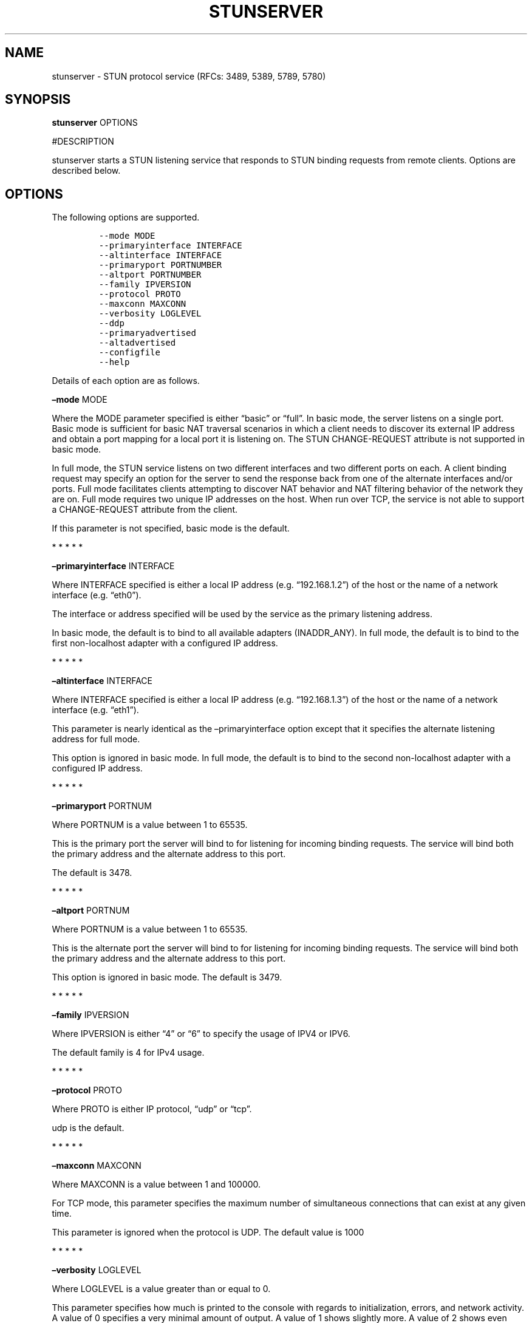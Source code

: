 .\" Automatically generated by Pandoc 2.5
.\"
.TH "STUNSERVER" "1" "" "January 22, 2012" "User Manual"
.hy
.SH NAME
.PP
stunserver \- STUN protocol service (RFCs: 3489, 5389, 5789, 5780)
.SH SYNOPSIS
.PP
\f[B]stunserver\f[R] OPTIONS
.PP
#DESCRIPTION
.PP
stunserver starts a STUN listening service that responds to STUN binding
requests from remote clients.
Options are described below.
.SH OPTIONS
.PP
The following options are supported.
.IP
.nf
\f[C]
\-\-mode MODE
\-\-primaryinterface INTERFACE
\-\-altinterface INTERFACE
\-\-primaryport PORTNUMBER
\-\-altport PORTNUMBER
\-\-family IPVERSION
\-\-protocol PROTO
\-\-maxconn MAXCONN
\-\-verbosity LOGLEVEL
\-\-ddp
\-\-primaryadvertised
\-\-altadvertised
\-\-configfile
\-\-help
\f[R]
.fi
.PP
Details of each option are as follows.
.PP
\f[B]\[en]mode\f[R] MODE
.PP
Where the MODE parameter specified is either \[lq]basic\[rq] or
\[lq]full\[rq].
In basic mode, the server listens on a single port.
Basic mode is sufficient for basic NAT traversal scenarios in which a
client needs to discover its external IP address and obtain a port
mapping for a local port it is listening on.
The STUN CHANGE\-REQUEST attribute is not supported in basic mode.
.PP
In full mode, the STUN service listens on two different interfaces and
two different ports on each.
A client binding request may specify an option for the server to send
the response back from one of the alternate interfaces and/or ports.
Full mode facilitates clients attempting to discover NAT behavior and
NAT filtering behavior of the network they are on.
Full mode requires two unique IP addresses on the host.
When run over TCP, the service is not able to support a CHANGE\-REQUEST
attribute from the client.
.PP
If this parameter is not specified, basic mode is the default.
.PP
   *   *   *   *   *
.PP
\f[B]\[en]primaryinterface\f[R] INTERFACE
.PP
Where INTERFACE specified is either a local IP address
(e.g.\ \[lq]192.168.1.2\[rq]) of the host or the name of a network
interface (e.g.\ \[lq]eth0\[rq]).
.PP
The interface or address specified will be used by the service as the
primary listening address.
.PP
In basic mode, the default is to bind to all available adapters
(INADDR_ANY).
In full mode, the default is to bind to the first non\-localhost adapter
with a configured IP address.
.PP
   *   *   *   *   *
.PP
\f[B]\[en]altinterface\f[R] INTERFACE
.PP
Where INTERFACE specified is either a local IP address
(e.g.\ \[lq]192.168.1.3\[rq]) of the host or the name of a network
interface (e.g.\ \[lq]eth1\[rq]).
.PP
This parameter is nearly identical as the \[en]primaryinterface option
except that it specifies the alternate listening address for full mode.
.PP
This option is ignored in basic mode.
In full mode, the default is to bind to the second non\-localhost
adapter with a configured IP address.
.PP
   *   *   *   *   *
.PP
\f[B]\[en]primaryport\f[R] PORTNUM
.PP
Where PORTNUM is a value between 1 to 65535.
.PP
This is the primary port the server will bind to for listening for
incoming binding requests.
The service will bind both the primary address and the alternate address
to this port.
.PP
The default is 3478.
.PP
   *   *   *   *   *
.PP
\f[B]\[en]altport\f[R] PORTNUM
.PP
Where PORTNUM is a value between 1 to 65535.
.PP
This is the alternate port the server will bind to for listening for
incoming binding requests.
The service will bind both the primary address and the alternate address
to this port.
.PP
This option is ignored in basic mode.
The default is 3479.
.PP
   *   *   *   *   *
.PP
\f[B]\[en]family\f[R] IPVERSION
.PP
Where IPVERSION is either \[lq]4\[rq] or \[lq]6\[rq] to specify the
usage of IPV4 or IPV6.
.PP
The default family is 4 for IPv4 usage.
.PP
   *   *   *   *   *
.PP
\f[B]\[en]protocol\f[R] PROTO
.PP
Where PROTO is either IP protocol, \[lq]udp\[rq] or \[lq]tcp\[rq].
.PP
udp is the default.
.PP
   *   *   *   *   *
.PP
\f[B]\[en]maxconn\f[R] MAXCONN
.PP
Where MAXCONN is a value between 1 and 100000.
.PP
For TCP mode, this parameter specifies the maximum number of
simultaneous connections that can exist at any given time.
.PP
This parameter is ignored when the protocol is UDP.
The default value is 1000
.PP
   *   *   *   *   *
.PP
\f[B]\[en]verbosity\f[R] LOGLEVEL
.PP
Where LOGLEVEL is a value greater than or equal to 0.
.PP
This parameter specifies how much is printed to the console with regards
to initialization, errors, and network activity.
A value of 0 specifies a very minimal amount of output.
A value of 1 shows slightly more.
A value of 2 shows even more.
Specifying 3 will show a lot more.
.PP
The default is 0.
.PP
   *   *   *   *   *
.PP
\f[B]\[en]ddp\f[R]
.PP
The \[en]ddp switch is for \[lq]Distributed Denial (of service)
Protection\[rq].
Any client IP address that floods the service with too many packets in a
short interval is put into a \[lq]penalty box\[rq] that will result in
subsequent packets received from this IP to be dropped.
The result is that the client receives no response.
.PP
   *   *   *   *   *
.PP
\f[B]\[en]primaryadvertised\f[R] PRIMARY\-IP
.PP
\f[B]\[en]altadvertised\f[R] ALT\-IP
.PP
Where PRIMARY\-IP and ALT\-IP are valid numeric IP address strings
(e.g.\ \[lq]101.23.45.67\[rq]) that are the public IP addresses of the
\[en]primaryinterface and \[en]altinterface addresses discussed above.
.PP
These two parameters are for advanced usage only.
It is intended for support of running a STUN server in full mode on
Amazon EC2 or other hosted environment where the server is running
behind a NAT.
Do not set this parameter unless you know specifically the effect it
creates.
.PP
Normally, without these parameters being set, the ORIGIN attribute,
OTHER\-ADDRESS attribute, and CHANGED\-ADDRESS attributes are are
determined by querying the local adapters or sockets for the IP address
they are listening on.
When running the server in a NAT environment, binding responses will
still contain a correct set of mapping address attributes, such that P2P
connectivity may succeed.
However, the the ORIGIN, OTHER\-ADDRESS, and CHANGED\-ADDRESS attributes
sent by the server will be incorrect.
The impact of sending an incorrect OTHER\-ADDRESS or CHANGED\-ADDRESS
will result in a client attempting to do NAT Behavior tests or NAT
filtering tests to report an incorrect result.
.PP
For more details, visit www.stunprotocol.org for details on how to
correctly set these parameters for use within Amazon EC2.
.PP
   *   *   *   *   *
.PP
\f[B]\[en]configfile\f[R] FILENAME
.PP
The \[en]configfile switch allows the server to be configured with a
JSON configuration file rather that through command line parameters.
If this switch is specified, most other command line parameters will be
ignored.
(\[en]verbosity is the only one honored).
Instead of configuring the server with command line parameters, the
configuration will be read from file.
Since multiple configurations can be specified, this has the added
advantage of allowing multiple protocols and IP families to run within
the same process (each in a separate thread).
The fields of each configuration node are named identical to the
corresponding command line parameters (with the leading dashes removed).
An example stun.conf configuration file is shipped in the
\[lq]testcode\[rq] folder of the source package
.PP
   *   *   *   *   *
.PP
\f[B]\[en]reuseaddr\f[R]
.PP
The \[en]reuseaddr switch allows the STUN server port to be shared with
other processes.
This is useful for scenarios where another process needs to send from
the STUN server port.
.PP
   *   *   *   *   *
.PP
\f[B]\[en]help\f[R]
.PP
Prints this help page
.SH EXAMPLES
.TP
.B stunserver
With no options, starts a basic STUN binding service on UDP port 3478.
.TP
.B stunserver \[en]mode full \[en]primaryinterface 128.34.56.78 \[en]altinterface 128.34.56.79
Above example starts a dual\-host STUN service on the the interfaces
identified by the IP address \[lq]128.34.56.78\[rq] and
\[lq]128.34.56.79\[rq].
There are four UDP socket listeners
.RS
.PP
128.34.56.78:3478 (Primary IP, Primary Port) 128.34.56.78:3479 (Primary
IP, Alternate Port) 128.34.56.79:3478 (Primary IP, Primary Port)
128.34.56.79:3479 (Alternate IP, Alternate Port)
.RE
.PP
An error occurs if the addresses specified do not exist on the local
host running the service.
.TP
.B stunserver \[en]mode full \[en]primaryinterface eth0 \[en]altinterface eth1
Same as above, except the interfaces are specified by their names as
enumerated by the system.
The \[lq]ifconfig\[rq] or \[lq]ipconfig\[rq] command will enumerate
available interface names.
.SH AUTHOR
.PP
john selbie (john\[at]selbie.com)
